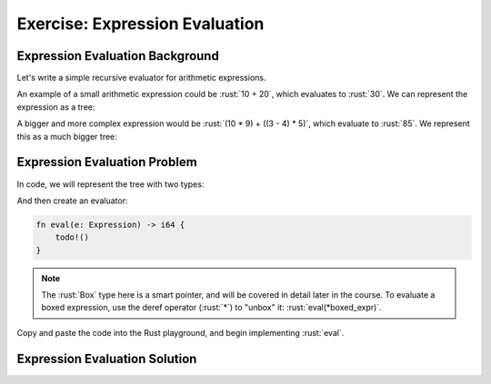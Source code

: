 =================================
Exercise: Expression Evaluation
=================================

----------------------------------
Expression Evaluation Background
----------------------------------

Let's write a simple recursive evaluator for arithmetic expressions.

An example of a small arithmetic expression could be :rust:`10 + 20`, which
evaluates to :rust:`30`. We can represent the expression as a tree:

.. image:: comprehensive_rust_training/pattern_matching_exercise_1.svg
   :width: 40%

A bigger and more complex expression would be
:rust:`(10 * 9) + ((3 - 4) * 5)`, which evaluate to :rust:`85`. We represent
this as a much bigger tree:

.. image:: comprehensive_rust_training/pattern_matching_exercise_2.svg

---------------------------------
Expression Evaluation Problem
---------------------------------

In code, we will represent the tree with two types:

.. container:: source_include 080_pattern_matching/src/080_pattern_matching.rs :start-after://ANCHOR-operation :end-before://ANCHOR-expression :code:rust

.. container:: source_include 080_pattern_matching/src/080_pattern_matching.rs :start-after://ANCHOR-expression :end-before://ANCHOR-eval :code:rust

And then create an evaluator:

.. code:: rust

   fn eval(e: Expression) -> i64 {
       todo!()
   }

.. container:: source_include 080_pattern_matching/src/080_pattern_matching.rs :start-after://ANCHOR-main :code:rust

.. note:: The :rust:`Box` type here is a smart pointer, and will be covered in detail later in the course. To evaluate a boxed expression, use the deref operator (:rust:`*`) to "unbox" it: :rust:`eval(*boxed_expr)`.

Copy and paste the code into the Rust playground, and begin implementing
:rust:`eval`.

---------------------------------
Expression Evaluation Solution
---------------------------------

.. container:: source_include 080_pattern_matching/src/080_pattern_matching.rs :start-after://ANCHOR-eval :end-before://ANCHOR-tests :code:rust

